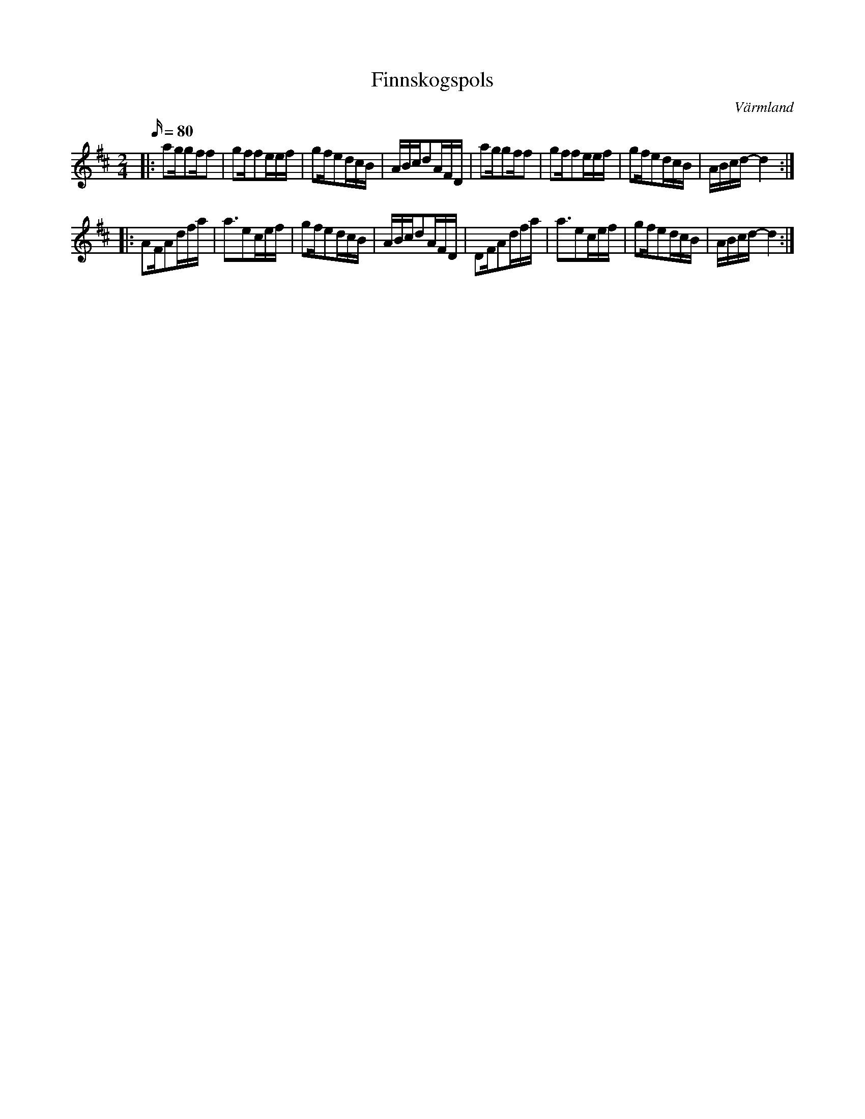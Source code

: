 %%abc-charset utf-8

X:1
T:Finnskogspols
R:Finnskogspols
S:Trad
O:Värmland
Z:ABC-transkribering av Jonas Hallgren
N:Ett försök att skriva ner polskan som den spelas, med kort 3:a,
N:samt en mer traditionell nedteckning under
M:2/4
L:1/16
Q:80
K:D
|: a2gg2ff2  | g2ff2eef | g2fe2dcB | ABcd2AFD | a2gg2ff2  | g2ff2eef | g2fe2dcB | ABcd- d4:| 
|: A2FA2dfa  | a3e2cef | g2fe2dcB | ABcd2AFD | D2FA2dfa  | a3e2cef | g2fe2dcB | ABcd- d4 :|

